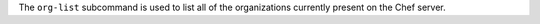 .. The contents of this file may be included in multiple topics (using the includes directive).
.. The contents of this file should be modified in a way that preserves its ability to appear in multiple topics.


The ``org-list`` subcommand is used to list all of the organizations currently present on the Chef server. 

